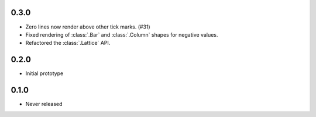0.3.0
-----

* Zero lines now render above other tick marks. (#31)
* Fixed rendering of :class:`.Bar` and :class:`.Column` shapes for negative values.
* Refactored the :class:`.Lattice` API.

0.2.0
-----

* Initial prototype

0.1.0
-----

* Never released
